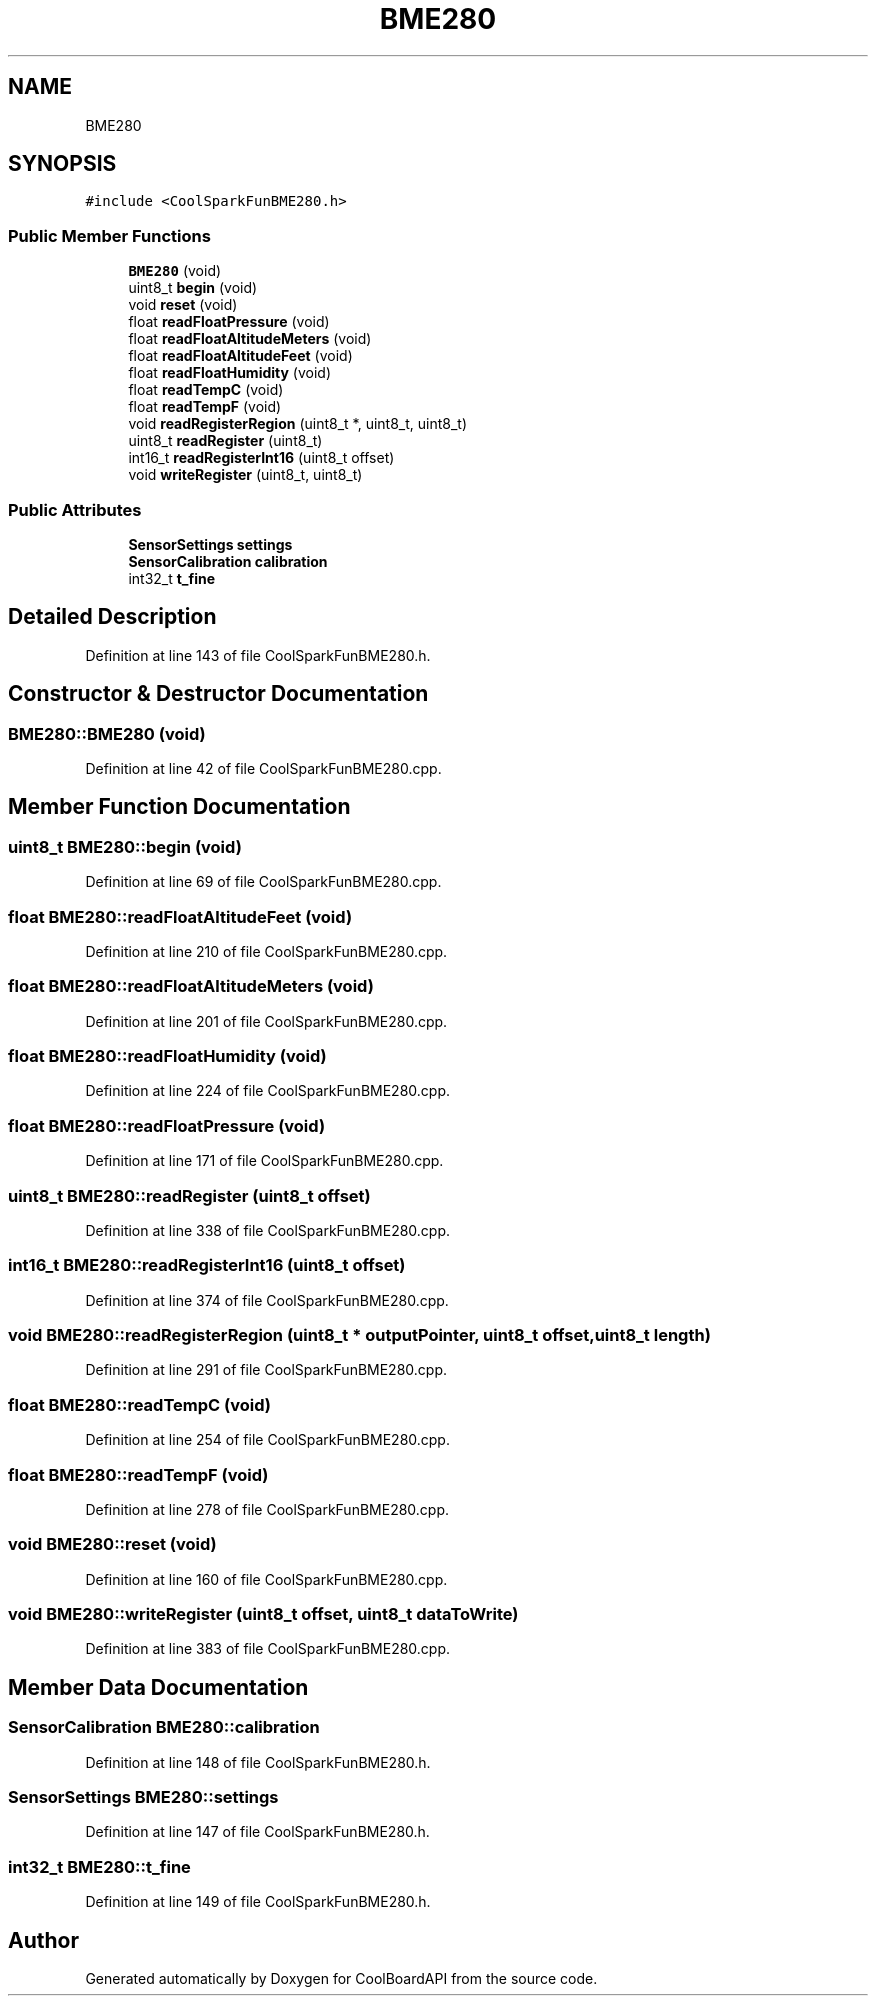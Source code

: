 .TH "BME280" 3 "Thu Sep 14 2017" "CoolBoardAPI" \" -*- nroff -*-
.ad l
.nh
.SH NAME
BME280
.SH SYNOPSIS
.br
.PP
.PP
\fC#include <CoolSparkFunBME280\&.h>\fP
.SS "Public Member Functions"

.in +1c
.ti -1c
.RI "\fBBME280\fP (void)"
.br
.ti -1c
.RI "uint8_t \fBbegin\fP (void)"
.br
.ti -1c
.RI "void \fBreset\fP (void)"
.br
.ti -1c
.RI "float \fBreadFloatPressure\fP (void)"
.br
.ti -1c
.RI "float \fBreadFloatAltitudeMeters\fP (void)"
.br
.ti -1c
.RI "float \fBreadFloatAltitudeFeet\fP (void)"
.br
.ti -1c
.RI "float \fBreadFloatHumidity\fP (void)"
.br
.ti -1c
.RI "float \fBreadTempC\fP (void)"
.br
.ti -1c
.RI "float \fBreadTempF\fP (void)"
.br
.ti -1c
.RI "void \fBreadRegisterRegion\fP (uint8_t *, uint8_t, uint8_t)"
.br
.ti -1c
.RI "uint8_t \fBreadRegister\fP (uint8_t)"
.br
.ti -1c
.RI "int16_t \fBreadRegisterInt16\fP (uint8_t offset)"
.br
.ti -1c
.RI "void \fBwriteRegister\fP (uint8_t, uint8_t)"
.br
.in -1c
.SS "Public Attributes"

.in +1c
.ti -1c
.RI "\fBSensorSettings\fP \fBsettings\fP"
.br
.ti -1c
.RI "\fBSensorCalibration\fP \fBcalibration\fP"
.br
.ti -1c
.RI "int32_t \fBt_fine\fP"
.br
.in -1c
.SH "Detailed Description"
.PP 
Definition at line 143 of file CoolSparkFunBME280\&.h\&.
.SH "Constructor & Destructor Documentation"
.PP 
.SS "BME280::BME280 (void)"

.PP
Definition at line 42 of file CoolSparkFunBME280\&.cpp\&.
.SH "Member Function Documentation"
.PP 
.SS "uint8_t BME280::begin (void)"

.PP
Definition at line 69 of file CoolSparkFunBME280\&.cpp\&.
.SS "float BME280::readFloatAltitudeFeet (void)"

.PP
Definition at line 210 of file CoolSparkFunBME280\&.cpp\&.
.SS "float BME280::readFloatAltitudeMeters (void)"

.PP
Definition at line 201 of file CoolSparkFunBME280\&.cpp\&.
.SS "float BME280::readFloatHumidity (void)"

.PP
Definition at line 224 of file CoolSparkFunBME280\&.cpp\&.
.SS "float BME280::readFloatPressure (void)"

.PP
Definition at line 171 of file CoolSparkFunBME280\&.cpp\&.
.SS "uint8_t BME280::readRegister (uint8_t offset)"

.PP
Definition at line 338 of file CoolSparkFunBME280\&.cpp\&.
.SS "int16_t BME280::readRegisterInt16 (uint8_t offset)"

.PP
Definition at line 374 of file CoolSparkFunBME280\&.cpp\&.
.SS "void BME280::readRegisterRegion (uint8_t * outputPointer, uint8_t offset, uint8_t length)"

.PP
Definition at line 291 of file CoolSparkFunBME280\&.cpp\&.
.SS "float BME280::readTempC (void)"

.PP
Definition at line 254 of file CoolSparkFunBME280\&.cpp\&.
.SS "float BME280::readTempF (void)"

.PP
Definition at line 278 of file CoolSparkFunBME280\&.cpp\&.
.SS "void BME280::reset (void)"

.PP
Definition at line 160 of file CoolSparkFunBME280\&.cpp\&.
.SS "void BME280::writeRegister (uint8_t offset, uint8_t dataToWrite)"

.PP
Definition at line 383 of file CoolSparkFunBME280\&.cpp\&.
.SH "Member Data Documentation"
.PP 
.SS "\fBSensorCalibration\fP BME280::calibration"

.PP
Definition at line 148 of file CoolSparkFunBME280\&.h\&.
.SS "\fBSensorSettings\fP BME280::settings"

.PP
Definition at line 147 of file CoolSparkFunBME280\&.h\&.
.SS "int32_t BME280::t_fine"

.PP
Definition at line 149 of file CoolSparkFunBME280\&.h\&.

.SH "Author"
.PP 
Generated automatically by Doxygen for CoolBoardAPI from the source code\&.

